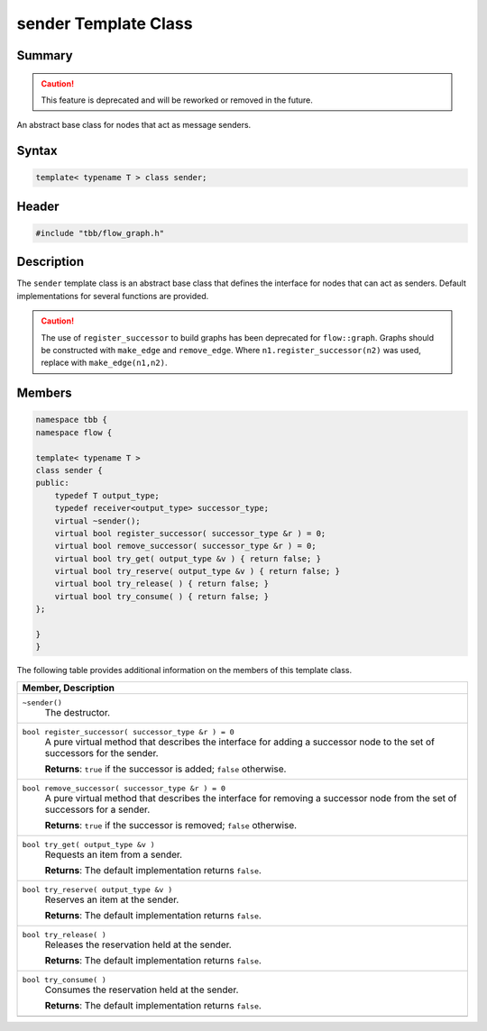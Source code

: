 =====================
sender Template Class
=====================


Summary
-------

.. caution::

   This feature is deprecated and will be reworked or removed in the future.

An abstract base class for nodes that act as message senders.

Syntax
------

.. code:: cpp

   template< typename T > class sender;


Header
------

.. code:: cpp

   #include "tbb/flow_graph.h"


Description
-----------

The 
``sender`` template class is an abstract base class that
defines the interface for nodes that can act as senders. Default
implementations for several functions are provided.

.. caution::

   The use of ``register_successor`` to build
   graphs has been deprecated for ``flow::graph``.  
   Graphs should be constructed with ``make_edge`` and 
   ``remove_edge``.
   Where ``n1.register_successor(n2)`` was used,
   replace with ``make_edge(n1,n2)``.


Members
-------


.. code:: cpp

   namespace tbb {
   namespace flow {
    
   template< typename T >
   class sender {
   public:
       typedef T output_type;
       typedef receiver<output_type> successor_type;
       virtual ~sender();
       virtual bool register_successor( successor_type &r ) = 0;
       virtual bool remove_successor( successor_type &r ) = 0;
       virtual bool try_get( output_type &v ) { return false; }
       virtual bool try_reserve( output_type &v ) { return false; }
       virtual bool try_release( ) { return false; }
       virtual bool try_consume( ) { return false; }
   };
    
   }
   }


The following table provides additional information on the
members of this template class.

= ========================================================================================
\ Member, Description
==========================================================================================
\ ``~sender()``
  \
  The destructor.
------------------------------------------------------------------------------------------
\ ``bool register_successor( successor_type &r ) = 0``
  \
  A pure virtual method that describes the interface for
  adding a successor node to the set of successors for the sender.
  
  **Returns**: 
  ``true`` if the successor is added; 
  ``false`` otherwise.
------------------------------------------------------------------------------------------
\ ``bool remove_successor( successor_type &r ) = 0``
  \
  A pure virtual method that describes the interface for
  removing a successor node from the set of successors for a sender.
  
  **Returns**: 
  ``true`` if the successor is removed; 
  ``false`` otherwise.
------------------------------------------------------------------------------------------
\ ``bool try_get( output_type &v )``
  \
  Requests an item from a sender.
  
  **Returns**: The default implementation returns 
  ``false``.
------------------------------------------------------------------------------------------
\ ``bool try_reserve( output_type &v )``
  \
  Reserves an item at the sender.
  
  **Returns**: The default implementation returns 
  ``false``.
------------------------------------------------------------------------------------------
\ ``bool try_release( )``
  \
  Releases the reservation held at the sender.
  
  **Returns**: The default implementation returns 
  ``false``.
------------------------------------------------------------------------------------------
\ ``bool try_consume( )``
  \
  Consumes the reservation held at the sender.
  
  **Returns**: The default implementation returns 
  ``false``.
------------------------------------------------------------------------------------------
= ========================================================================================
